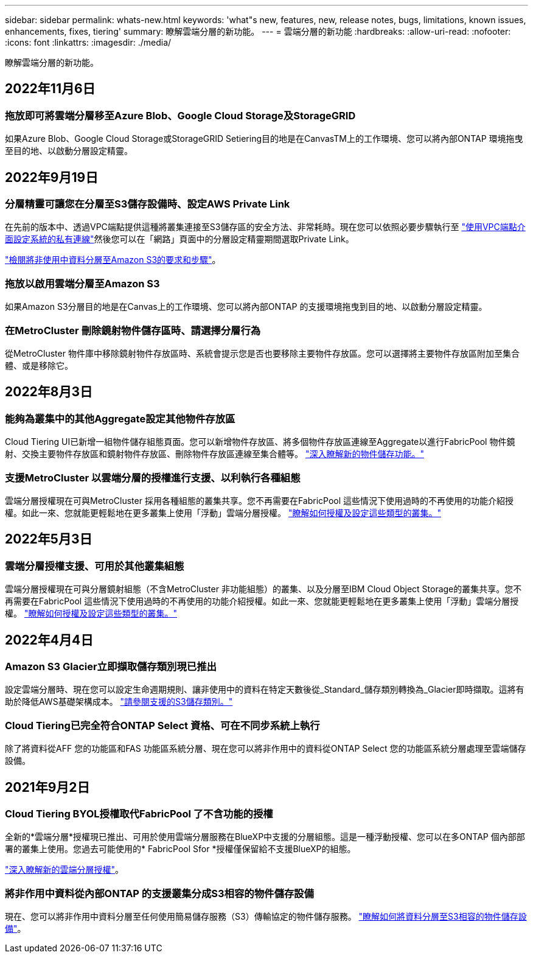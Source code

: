 ---
sidebar: sidebar 
permalink: whats-new.html 
keywords: 'what"s new, features, new, release notes, bugs, limitations, known issues, enhancements, fixes, tiering' 
summary: 瞭解雲端分層的新功能。 
---
= 雲端分層的新功能
:hardbreaks:
:allow-uri-read: 
:nofooter: 
:icons: font
:linkattrs: 
:imagesdir: ./media/


[role="lead"]
瞭解雲端分層的新功能。



== 2022年11月6日



=== 拖放即可將雲端分層移至Azure Blob、Google Cloud Storage及StorageGRID

如果Azure Blob、Google Cloud Storage或StorageGRID Setiering目的地是在CanvasTM上的工作環境、您可以將內部ONTAP 環境拖曳至目的地、以啟動分層設定精靈。



== 2022年9月19日



=== 分層精靈可讓您在分層至S3儲存設備時、設定AWS Private Link

在先前的版本中、透過VPC端點提供這種將叢集連接至S3儲存區的安全方法、非常耗時。現在您可以依照必要步驟執行至 https://docs.netapp.com/us-en/cloud-manager-tiering/task-tiering-onprem-aws.html#configure-your-system-for-a-private-connection-using-a-vpc-endpoint-interface["使用VPC端點介面設定系統的私有連線"]然後您可以在「網路」頁面中的分層設定精靈期間選取Private Link。

https://docs.netapp.com/us-en/cloud-manager-tiering/task-tiering-onprem-aws.html["檢閱將非使用中資料分層至Amazon S3的要求和步驟"]。



=== 拖放以啟用雲端分層至Amazon S3

如果Amazon S3分層目的地是在Canvas上的工作環境、您可以將內部ONTAP 的支援環境拖曳到目的地、以啟動分層設定精靈。



=== 在MetroCluster 刪除鏡射物件儲存區時、請選擇分層行為

從MetroCluster 物件庫中移除鏡射物件存放區時、系統會提示您是否也要移除主要物件存放區。您可以選擇將主要物件存放區附加至集合體、或是移除它。



== 2022年8月3日



=== 能夠為叢集中的其他Aggregate設定其他物件存放區

Cloud Tiering UI已新增一組物件儲存組態頁面。您可以新增物件存放區、將多個物件存放區連線至Aggregate以進行FabricPool 物件鏡射、交換主要物件存放區和鏡射物件存放區、刪除物件存放區連線至集合體等。 https://docs.netapp.com/us-en/cloud-manager-tiering/task-managing-object-storage.html["深入瞭解新的物件儲存功能。"]



=== 支援MetroCluster 以雲端分層的授權進行支援、以利執行各種組態

雲端分層授權現在可與MetroCluster 採用各種組態的叢集共享。您不再需要在FabricPool 這些情況下使用過時的不再使用的功能介紹授權。如此一來、您就能更輕鬆地在更多叢集上使用「浮動」雲端分層授權。 https://docs.netapp.com/us-en/cloud-manager-tiering/task-licensing-cloud-tiering.html#apply-cloud-tiering-licenses-to-clusters-in-special-configurations["瞭解如何授權及設定這些類型的叢集。"]



== 2022年5月3日



=== 雲端分層授權支援、可用於其他叢集組態

雲端分層授權現在可與分層鏡射組態（不含MetroCluster 非功能組態）的叢集、以及分層至IBM Cloud Object Storage的叢集共享。您不再需要在FabricPool 這些情況下使用過時的不再使用的功能介紹授權。如此一來、您就能更輕鬆地在更多叢集上使用「浮動」雲端分層授權。 https://docs.netapp.com/us-en/cloud-manager-tiering/task-licensing-cloud-tiering.html#apply-cloud-tiering-licenses-to-clusters-in-special-configurations["瞭解如何授權及設定這些類型的叢集。"]



== 2022年4月4日



=== Amazon S3 Glacier立即擷取儲存類別現已推出

設定雲端分層時、現在您可以設定生命週期規則、讓非使用中的資料在特定天數後從_Standard_儲存類別轉換為_Glacier即時擷取。這將有助於降低AWS基礎架構成本。 https://docs.netapp.com/us-en/cloud-manager-tiering/reference-aws-support.html["請參閱支援的S3儲存類別。"]



=== Cloud Tiering已完全符合ONTAP Select 資格、可在不同步系統上執行

除了將資料從AFF 您的功能區和FAS 功能區系統分層、現在您可以將非作用中的資料從ONTAP Select 您的功能區系統分層處理至雲端儲存設備。



== 2021年9月2日



=== Cloud Tiering BYOL授權取代FabricPool 了不含功能的授權

全新的*雲端分層*授權現已推出、可用於使用雲端分層服務在BlueXP中支援的分層組態。這是一種浮動授權、您可以在多ONTAP 個內部部署的叢集上使用。您過去可能使用的* FabricPool Sfor *授權僅保留給不支援BlueXP的組態。

https://docs.netapp.com/us-en/cloud-manager-tiering/task-licensing-cloud-tiering.html#use-a-cloud-tiering-byol-license["深入瞭解新的雲端分層授權"]。



=== 將非作用中資料從內部ONTAP 的支援叢集分成S3相容的物件儲存設備

現在、您可以將非作用中資料分層至任何使用簡易儲存服務（S3）傳輸協定的物件儲存服務。 https://docs.netapp.com/us-en/cloud-manager-tiering/task-tiering-onprem-s3-compat.html["瞭解如何將資料分層至S3相容的物件儲存設備"]。
